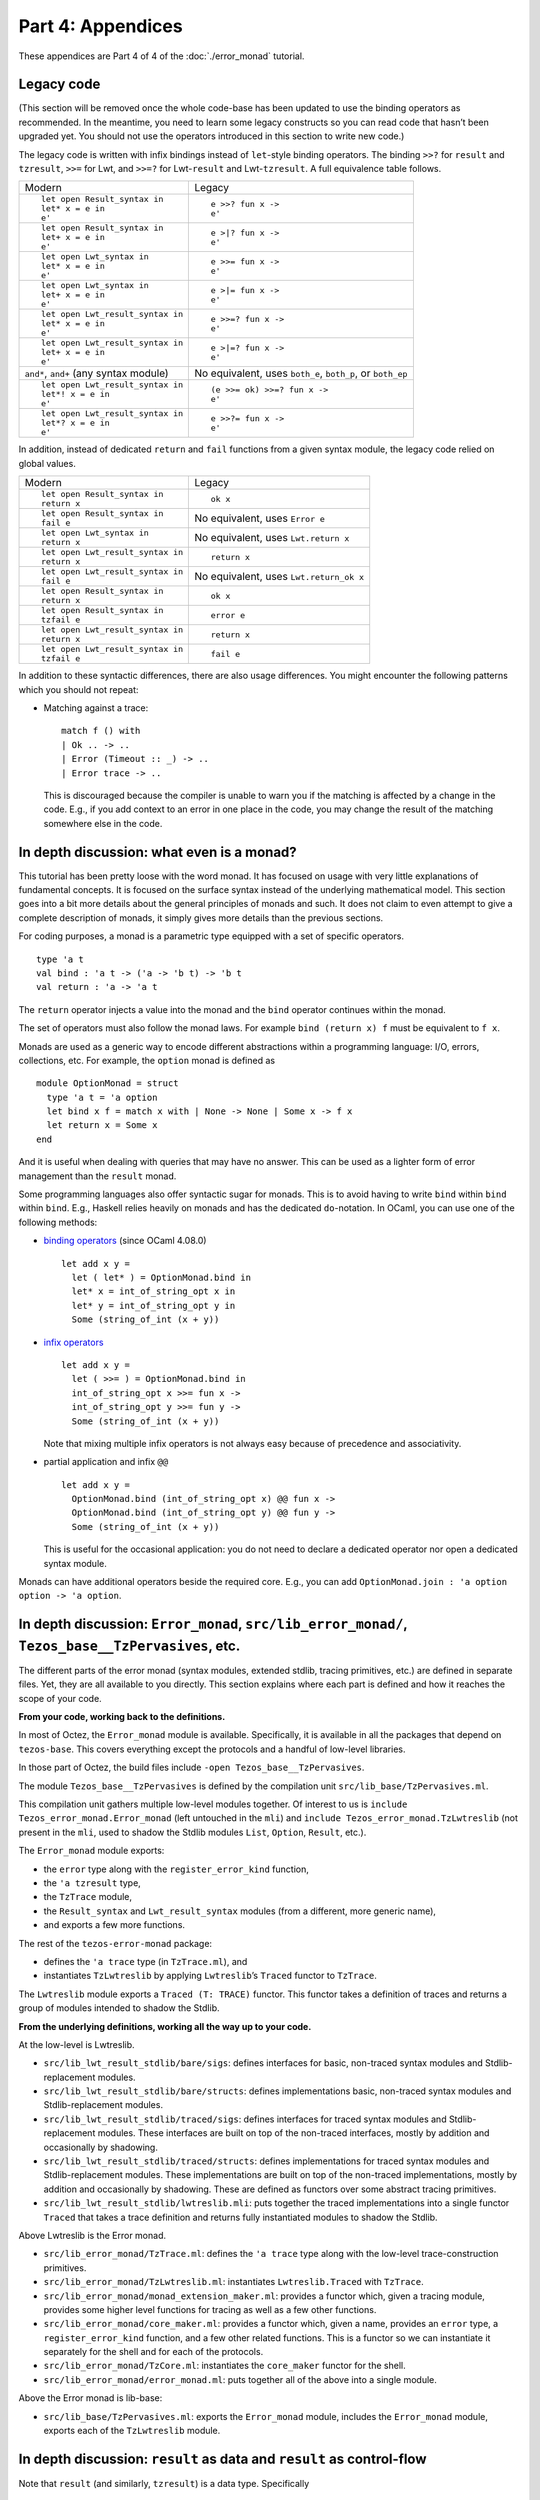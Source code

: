 Part 4: Appendices
-------------------

These appendices are Part 4 of 4 of the :doc:`./error_monad` tutorial.

Legacy code
~~~~~~~~~~~

(This section will be removed once the whole code-base has been updated
to use the binding operators as recommended. In the meantime, you need
to learn some legacy constructs so you can read code that hasn’t been
upgraded yet. You should not use the operators introduced in this
section to write new code.)

The legacy code is written with infix bindings instead of ``let``-style
binding operators. The binding ``>>?`` for ``result`` and ``tzresult``,
``>>=`` for Lwt, and ``>>=?`` for Lwt-``result`` and Lwt-``tzresult``. A
full equivalence table follows.

+--------------------------------------+-------------------------------+
| Modern                               | Legacy                        |
+--------------------------------------+-------------------------------+
| ::                                   | ::                            |
|                                      |                               |
|    let open Result_syntax in         |    e >>? fun x ->             |
|    let* x = e in                     |    e'                         |
|    e'                                |                               |
+--------------------------------------+-------------------------------+
| ::                                   | ::                            |
|                                      |                               |
|    let open Result_syntax in         |    e >|? fun x ->             |
|    let+ x = e in                     |    e'                         |
|    e'                                |                               |
+--------------------------------------+-------------------------------+
| ::                                   | ::                            |
|                                      |                               |
|    let open Lwt_syntax in            |    e >>= fun x ->             |
|    let* x = e in                     |    e'                         |
|    e'                                |                               |
+--------------------------------------+-------------------------------+
| ::                                   | ::                            |
|                                      |                               |
|    let open Lwt_syntax in            |    e >|= fun x ->             |
|    let+ x = e in                     |    e'                         |
|    e'                                |                               |
+--------------------------------------+-------------------------------+
| ::                                   | ::                            |
|                                      |                               |
|    let open Lwt_result_syntax in     |    e >>=? fun x ->            |
|    let* x = e in                     |    e'                         |
|    e'                                |                               |
+--------------------------------------+-------------------------------+
| ::                                   | ::                            |
|                                      |                               |
|    let open Lwt_result_syntax in     |    e >|=? fun x ->            |
|    let+ x = e in                     |    e'                         |
|    e'                                |                               |
+--------------------------------------+-------------------------------+
| ``and*``, ``and+`` (any syntax       | No equivalent, uses           |
| module)                              | ``both_e``, ``both_p``, or    |
|                                      | ``both_ep``                   |
+--------------------------------------+-------------------------------+
| ::                                   | ::                            |
|                                      |                               |
|    let open Lwt_result_syntax in     |    (e >>= ok) >>=? fun x ->   |
|    let*! x = e in                    |    e'                         |
|    e'                                |                               |
+--------------------------------------+-------------------------------+
| ::                                   | ::                            |
|                                      |                               |
|    let open Lwt_result_syntax in     |    e >>?= fun x ->            |
|    let*? x = e in                    |    e'                         |
|    e'                                |                               |
+--------------------------------------+-------------------------------+

In addition, instead of dedicated ``return`` and ``fail`` functions from
a given syntax module, the legacy code relied on global values.

+--------------------------------------+-------------------------------+
| Modern                               | Legacy                        |
+--------------------------------------+-------------------------------+
| ::                                   | ::                            |
|                                      |                               |
|    let open Result_syntax in         |    ok x                       |
|    return x                          |                               |
+--------------------------------------+-------------------------------+
| ::                                   | No equivalent, uses           |
|                                      | ``Error e``                   |
|    let open Result_syntax in         |                               |
|    fail e                            |                               |
+--------------------------------------+-------------------------------+
| ::                                   | No equivalent, uses           |
|                                      | ``Lwt.return x``              |
|    let open Lwt_syntax in            |                               |
|    return x                          |                               |
+--------------------------------------+-------------------------------+
| ::                                   | ::                            |
|                                      |                               |
|    let open Lwt_result_syntax in     |    return x                   |
|    return x                          |                               |
+--------------------------------------+-------------------------------+
| ::                                   | No equivalent, uses           |
|                                      | ``Lwt.return_ok x``           |
|    let open Lwt_result_syntax in     |                               |
|    fail e                            |                               |
+--------------------------------------+-------------------------------+
| ::                                   | ::                            |
|                                      |                               |
|    let open Result_syntax in         |    ok x                       |
|    return x                          |                               |
+--------------------------------------+-------------------------------+
| ::                                   | ::                            |
|                                      |                               |
|    let open Result_syntax in         |    error e                    |
|    tzfail e                          |                               |
+--------------------------------------+-------------------------------+
| ::                                   | ::                            |
|                                      |                               |
|    let open Lwt_result_syntax in     |    return x                   |
|    return x                          |                               |
+--------------------------------------+-------------------------------+
| ::                                   | ::                            |
|                                      |                               |
|    let open Lwt_result_syntax in     |    fail e                     |
|    tzfail e                          |                               |
+--------------------------------------+-------------------------------+

In addition to these syntactic differences, there are also usage
differences. You might encounter the following patterns which you should
not repeat:

-  Matching against a trace:

   ::

      match f () with
      | Ok .. -> ..
      | Error (Timeout :: _) -> ..
      | Error trace -> ..

   This is discouraged because the compiler is unable to warn you if the
   matching is affected by a change in the code. E.g., if you add
   context to an error in one place in the code, you may change the
   result of the matching somewhere else in the code.


In depth discussion: what even is a monad?
~~~~~~~~~~~~~~~~~~~~~~~~~~~~~~~~~~~~~~~~~~

This tutorial has been pretty loose with the word monad. It has focused
on usage with very little explanations of fundamental concepts. It is
focused on the surface syntax instead of the underlying mathematical
model. This section goes into a bit more details about the general
principles of monads and such. It does not claim to even attempt to
give a complete description of monads, it simply gives more details than
the previous sections.

For coding purposes, a monad is a parametric type equipped with a set of
specific operators.

::

   type 'a t
   val bind : 'a t -> ('a -> 'b t) -> 'b t
   val return : 'a -> 'a t

The ``return`` operator injects a value into the monad and the ``bind``
operator continues within the monad.

The set of operators must also follow the monad laws. For example
``bind (return x) f`` must be equivalent to ``f x``.

Monads are used as a generic way to encode different abstractions within
a programming language: I/O, errors, collections, etc. For example, the
``option`` monad is defined as

::

   module OptionMonad = struct
     type 'a t = 'a option
     let bind x f = match x with | None -> None | Some x -> f x
     let return x = Some x
   end

And it is useful when dealing with queries that may have no answer. This
can be used as a lighter form of error management than the ``result``
monad.

Some programming languages also offer syntactic sugar for monads. This
is to avoid having to write ``bind`` within ``bind`` within ``bind``.
E.g., Haskell relies heavily on monads and has the dedicated
``do``-notation. In OCaml, you can use one of the following methods:

-  `binding operators <https://ocaml.org/manual/bindingops.html>`__
   (since OCaml 4.08.0)

   ::

      let add x y =
        let ( let* ) = OptionMonad.bind in
        let* x = int_of_string_opt x in
        let* y = int_of_string_opt y in
        Some (string_of_int (x + y))

-  `infix
   operators <https://ocaml.org/manual/lex.html#sss:lex-ops-symbols>`__

   ::

      let add x y =
        let ( >>= ) = OptionMonad.bind in
        int_of_string_opt x >>= fun x ->
        int_of_string_opt y >>= fun y ->
        Some (string_of_int (x + y))

   Note that mixing multiple infix operators is not always easy because
   of precedence and associativity.

-  partial application and infix ``@@``

   ::

      let add x y =
        OptionMonad.bind (int_of_string_opt x) @@ fun x ->
        OptionMonad.bind (int_of_string_opt y) @@ fun y ->
        Some (string_of_int (x + y))

   This is useful for the occasional application: you do not need to
   declare a dedicated operator nor open a dedicated syntax module.

Monads can have additional operators beside the required core. E.g., you
can add ``OptionMonad.join : 'a option option -> 'a option``.

In depth discussion: ``Error_monad``, ``src/lib_error_monad/``, ``Tezos_base__TzPervasives``, etc.
~~~~~~~~~~~~~~~~~~~~~~~~~~~~~~~~~~~~~~~~~~~~~~~~~~~~~~~~~~~~~~~~~~~~~~~~~~~~~~~~~~~~~~~~~~~~~~~~~~

The different parts of the error monad (syntax modules, extended stdlib,
tracing primitives, etc.) are defined in separate files. Yet, they are
all available to you directly. This section explains where each part is
defined and how it reaches the scope of your code.

**From your code, working back to the definitions.**

In most of Octez, the ``Error_monad`` module is available. Specifically, it is
available in all the packages that depend on ``tezos-base``. This covers
everything except the protocols and a handful of low-level libraries.

In those part of Octez, the build files include
``-open Tezos_base__TzPervasives``.

The module ``Tezos_base__TzPervasives`` is defined by the compilation
unit ``src/lib_base/TzPervasives.ml``.

This compilation unit gathers multiple low-level modules together. Of
interest to us is ``include Tezos_error_monad.Error_monad`` (left
untouched in the ``mli``) and ``include Tezos_error_monad.TzLwtreslib``
(not present in the ``mli``, used to shadow the Stdlib modules ``List``,
``Option``, ``Result``, etc.).

The ``Error_monad`` module exports:

-  the ``error`` type along with the ``register_error_kind`` function,
-  the ``'a tzresult`` type,
-  the ``TzTrace`` module,
-  the ``Result_syntax`` and ``Lwt_result_syntax`` modules
   (from a different, more generic name),
- and exports a few more functions.

The rest of the ``tezos-error-monad`` package:

-  defines the ``'a trace`` type (in ``TzTrace.ml``), and
-  instantiates ``TzLwtreslib`` by applying ``Lwtreslib``\ ’s ``Traced``
   functor to ``TzTrace``.

The ``Lwtreslib`` module exports a ``Traced (T: TRACE)`` functor. This
functor takes a definition of traces and returns a group of modules
intended to shadow the Stdlib.

**From the underlying definitions, working all the way up to your
code.**

At the low-level is Lwtreslib.

-  ``src/lib_lwt_result_stdlib/bare/sigs``: defines interfaces for
   basic, non-traced syntax modules and Stdlib-replacement modules.
-  ``src/lib_lwt_result_stdlib/bare/structs``: defines implementations
   basic, non-traced syntax modules and Stdlib-replacement modules.
-  ``src/lib_lwt_result_stdlib/traced/sigs``: defines interfaces for
   traced syntax modules and Stdlib-replacement modules. These
   interfaces are built on top of the non-traced interfaces, mostly by
   addition and occasionally by shadowing.
-  ``src/lib_lwt_result_stdlib/traced/structs``: defines implementations
   for traced syntax modules and Stdlib-replacement modules. These
   implementations are built on top of the non-traced implementations,
   mostly by addition and occasionally by shadowing. These are defined
   as functors over some abstract tracing primitives.
-  ``src/lib_lwt_result_stdlib/lwtreslib.mli``: puts together the traced
   implementations into a single functor ``Traced`` that takes a trace
   definition and returns fully instantiated modules to shadow the
   Stdlib.

Above Lwtreslib is the Error monad.

-  ``src/lib_error_monad/TzTrace.ml``: defines the ``'a trace`` type
   along with the low-level trace-construction primitives.
-  ``src/lib_error_monad/TzLwtreslib.ml``: instantiates
   ``Lwtreslib.Traced`` with ``TzTrace``.
-  ``src/lib_error_monad/monad_extension_maker.ml``: provides a functor
   which, given a tracing module, provides some higher level functions
   for tracing as well as a few other functions.
-  ``src/lib_error_monad/core_maker.ml``: provides a functor which,
   given a name, provides an ``error`` type, a ``register_error_kind``
   function, and a few other related functions. This is a functor so we
   can instantiate it separately for the shell and for each of the
   protocols.
-  ``src/lib_error_monad/TzCore.ml``: instantiates the ``core_maker``
   functor for the shell.
-  ``src/lib_error_monad/error_monad.ml``: puts together all of the
   above into a single module.

Above the Error monad is lib-base:

-  ``src/lib_base/TzPervasives.ml``: exports the ``Error_monad`` module,
   includes the ``Error_monad`` module, exports each of the
   ``TzLwtreslib`` module.

In depth discussion: ``result`` as data and ``result`` as control-flow
~~~~~~~~~~~~~~~~~~~~~~~~~~~~~~~~~~~~~~~~~~~~~~~~~~~~~~~~~~~~~~~~~~~~~~

Note that ``result`` (and similarly, ``tzresult``) is a data type.
Specifically

::

   type ('a, 'b) result =
   | Ok of 'a
   | Error of 'b

You can treat values of type ``result`` as data of that data-type. In
this case, you construct and match the values, you pass them around,
etc.

Note however that, in Octez, we also use the ``result`` type as a
control-flow mechanism. Specifically, in conjunction with the ``let*``
binding operator, the ``result`` type has a continue/abort meaning.

Within your code, you can go from one use to the other. E.g.,

::

   let xs =
     List.rev_map
       (fun x ->
         (* [result] as control-flow *)
         let open Result_syntax in
         let* .. = .. in
         let* .. = .. in
         return ..)
       ys
   in
   let successes xs =
     (* [result] as data *)
     List.length (List.rev_filter_ok xs)
   in
   ..

Using ``result`` as sometimes data and sometimes control-flow is the
main reason to bend the guidelines about which syntax module to
open. E.g., if your function returns ``(_, _) result Lwt.t`` but the
``result`` is data returned by the function rather than control-flow
used within the function, then you should open ``Lwt_syntax`` (rather
then ``Lwt_result_syntax``).

As a significant aside, note that in OCaml you can also use exceptions
for control-flow (with ``raise`` and ``try``-``with`` and
``match``-``with``-``exception``) and as data (the type ``exn`` is an
extensible variant data-type).

::

   (** [iter_no_raise f xs] applies [f] to all the elements of [xs]. If [f] raises
       an exception, the iteration continues and [f] is still applies to other
       elements. The function returns pairs of the exceptions raised by [f] along
       the elements of [xs] that triggered these exceptions. *)
   let iter_no_raise f xs =
     List.fold_left
       (fun excs x ->
         match f x with
         | exception exc -> exc :: excs
         | () -> excs)
       []
       xs

You can find uses of exception as data within the error monad itself.
First, the generic failure functions (``error_with``,
``error_with_exn``, ``failwith``, and ``fail_with_exn``) are just
wrapper around an ``error`` which carries an exception (as data).

Second, Lwtreslib provides helpers to catch exceptions. E.g.,
``Result.catch : (unit -> 'a) -> ('a, exn) result`` calls a function and
wraps any raised exception inside an ``Error`` constructor.

In depth discussion: pros and cons of ``result`` compared to other error management techniques
~~~~~~~~~~~~~~~~~~~~~~~~~~~~~~~~~~~~~~~~~~~~~~~~~~~~~~~~~~~~~~~~~~~~~~~~~~~~~~~~~~~~~~~~~~~~~~

In Octez, we use ``result`` and the specialised ``tzresult``. For this
reason, this tutorial is focused on ``result``/``tzresult``. However,
there are other techniques for handling errors. This section compares
them briefly.

In general you should use ``result`` and ``tzresult`` but in some
specific cases you can deviate from that. The comparisons below may help
you decide.

**Exceptions**

In exception-based error handling, you raise an exception (via
``raise``) when an error occurs and you catch it (via ``try``-``with``)
to recover. Exceptions are fast because the OCaml compiler and runtime
provide the necessary mechanisms directly.

Whether a function can raise an exception or not cannot be determined by
its type. This means that it is easy to forget to recover from an
exception. An external library may change the set of exceptions that a
function raises and you need to update calls to this function, but the
type-checker cannot warn you about it. This places a heavy burden on the
developer who is responsible for checking the documentation of all the
functions they call.

Exception-raising functions should be documented as such using the
``@raise`` documentation keyword.

| Pros: performance is good, used widely in the larger ecosystem.
| Cons: you cannot rely on the type-checker to help you at all, you
  depend on the quality of the documentation of your external and
  internal dependencies.

Note that within the protocol, you should not use exceptions at all.

**tzresult**

With ``tzresult``, errors are carried by the ``Error`` constructor of a
``result``. In this way an ``'a tzresult`` represents the result of a
computation that normally returns an ``'a`` but may fail.

Because the type of errors is an abstract wrapper (``trace``) around an
extensible variant (``error``), you can only recover from these errors
in a generic way.

| Pros: the type of a function indicates if it can fail or not, you
  cannot forget to check for success/failure.
| Cons: you cannot check which error was raised, registration is heavy
  and complicated.

**result**

With ``result``, errors are carried by the ``Error`` constructor. Each
function defines its own type of errors.

| Pros: the type of a function indicates if and how it can fail, you
  cannot forget to check for success/failure, you can check the payload
  of failures.
| Cons: different errors from different functions cannot be used
  together (need conversions), ``and*`` is unusable.

**option**

With ``option``, errors are represented by the ``None`` constructor.
Errors are completely void of payload.

Because there are no payloads attached to an error, you should generally
treat the error directly at the call site. Otherwise you might lose
track of the origin of the failure. E.g., what was not found in the
following code fragment?

::

   match
     let open Option_syntax in
     let* z = find "zero" in
     let* o = find "one" in
     Some (z, o)
   with
   | None -> ..
   | Some (z, o) -> ..

| Pros: the type of a function indicates if it can fail, you cannot
  forget to check for success/failure.
| Cons: a single kind of errors means it cannot be very informative.

Option is a common enough strategy that the ``Option_syntax`` and
``Lwt_option_syntax`` modules are available in the Octez source.

**fallback**

Another approach to errors is to have a default or fallback value. In
that case, the function returns a default sensible value when it would
raise and exception or return an error. Alternatively, it can take this
fallback value as parameter.

::

   (** @raise Not_found if argument is [None] *)
   val get : 'a option -> 'a

   (** returns [default] if argument is [None] *)
   val value : default:'a -> 'a option -> 'a

| Pros: there is no error.
| Cons: doesn’t work for every function, works differently on different
  functions.
